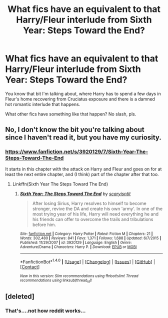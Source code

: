 #+TITLE: What fics have an equivalent to that Harry/Fleur interlude from Sixth Year: Steps Toward the End?

* What fics have an equivalent to that Harry/Fleur interlude from Sixth Year: Steps Toward the End?
:PROPERTIES:
:Author: lord_geryon
:Score: 8
:DateUnix: 1496804270.0
:DateShort: 2017-Jun-07
:END:
You know that bit I'm talking about, where Harry has to spend a few days in Fleur's home recovering from Cruciatus exposure and there is a damned hot romantic interlude that happens.

What other fics have something like that happen? No slash, pls.


** No, I don't know the bit you're talking about since I haven't read it, but you have my curiosity.
:PROPERTIES:
:Author: LocalMadman
:Score: 1
:DateUnix: 1496845279.0
:DateShort: 2017-Jun-07
:END:

*** [[https://www.fanfiction.net/s/3920129/7/Sixth-Year-The-Steps-Toward-The-End]]

It starts in this chapter with the attack on Harry and Fleur and goes on for at least the next entire chapter, and (I think) part of the chapter after that too.
:PROPERTIES:
:Author: lord_geryon
:Score: 2
:DateUnix: 1496845453.0
:DateShort: 2017-Jun-07
:END:

**** Linkffn(Sixth Year The Steps Toward The End)
:PROPERTIES:
:Author: Ch1pp
:Score: 1
:DateUnix: 1509259882.0
:DateShort: 2017-Oct-29
:END:

***** [[http://www.fanfiction.net/s/3920129/1/][*/Sixth Year: The Steps Toward The End/*]] by [[https://www.fanfiction.net/u/950253/scaryisntit][/scaryisntit/]]

#+begin_quote
  After losing Sirius, Harry resolves to himself to become stronger, revive the DA and create his own 'army'. In one of the most trying year of his life, Harry will need everything he and his friends can offer to overcome the trails and tribulations before him.
#+end_quote

^{/Site/: [[http://www.fanfiction.net/][fanfiction.net]] *|* /Category/: Harry Potter *|* /Rated/: Fiction M *|* /Chapters/: 21 *|* /Words/: 302,480 *|* /Reviews/: 841 *|* /Favs/: 1,371 *|* /Follows/: 1,688 *|* /Updated/: 6/7/2015 *|* /Published/: 11/29/2007 *|* /id/: 3920129 *|* /Language/: English *|* /Genre/: Adventure/Drama *|* /Characters/: Harry P. *|* /Download/: [[http://www.ff2ebook.com/old/ffn-bot/index.php?id=3920129&source=ff&filetype=epub][EPUB]] or [[http://www.ff2ebook.com/old/ffn-bot/index.php?id=3920129&source=ff&filetype=mobi][MOBI]]}

--------------

*FanfictionBot*^{1.4.0} *|* [[[https://github.com/tusing/reddit-ffn-bot/wiki/Usage][Usage]]] | [[[https://github.com/tusing/reddit-ffn-bot/wiki/Changelog][Changelog]]] | [[[https://github.com/tusing/reddit-ffn-bot/issues/][Issues]]] | [[[https://github.com/tusing/reddit-ffn-bot/][GitHub]]] | [[[https://www.reddit.com/message/compose?to=tusing][Contact]]]

^{/New in this version: Slim recommendations using/ ffnbot!slim! /Thread recommendations using/ linksub(thread_id)!}
:PROPERTIES:
:Author: FanfictionBot
:Score: 1
:DateUnix: 1509259896.0
:DateShort: 2017-Oct-29
:END:


** [deleted]
:PROPERTIES:
:Score: -2
:DateUnix: 1496840049.0
:DateShort: 2017-Jun-07
:END:

*** That's....not how reddit works...
:PROPERTIES:
:Author: metaridley18
:Score: 7
:DateUnix: 1496854785.0
:DateShort: 2017-Jun-07
:END:
